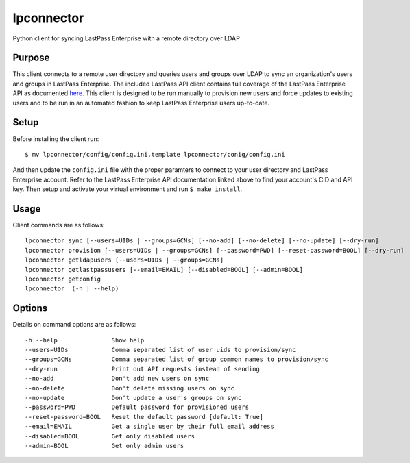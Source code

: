 lpconnector
===========

Python client for syncing LastPass Enterprise with a remote directory over LDAP

Purpose
-------

This client connects to a remote user directory and queries users and groups over LDAP to sync an organization's users and groups in LastPass Enterprise.  The included LastPass API client contains full coverage of the LastPass Enterprise API as documented `here
<https://lastpass.com/enterprise_apidoc.php>`_. This client is designed to be run manually to provision new users and force updates to existing users and to be run in an automated fashion to keep LastPass Enterprise users up-to-date.

Setup
-----

Before installing the client run::

    $ mv lpconnector/config/config.ini.template lpconnector/conig/config.ini

And then update the ``config.ini`` file with the proper paramters to connect to your user directory and LastPass Enterprise account. Refer to the LastPass Enterprise API documentation linked above to find your account's CID and API key.
Then setup and activate your virtual environment and run ``$ make install``.

Usage
-----

Client commands are as follows::

    lpconnector sync [--users=UIDs | --groups=GCNs] [--no-add] [--no-delete] [--no-update] [--dry-run]
    lpconnector provision [--users=UIDs | --groups=GCNs] [--password=PWD] [--reset-password=BOOL] [--dry-run]
    lpconnector getldapusers [--users=UIDs | --groups=GCNs]
    lpconnector getlastpassusers [--email=EMAIL] [--disabled=BOOL] [--admin=BOOL]
    lpconnector getconfig
    lpconnector  (-h | --help)

Options
-------

Details on command options are as follows::
    
    -h --help               Show help
    --users=UIDs            Comma separated list of user uids to provision/sync
    --groups=GCNs           Comma separated list of group common names to provision/sync
    --dry-run               Print out API requests instead of sending
    --no-add                Don't add new users on sync
    --no-delete             Don't delete missing users on sync
    --no-update             Don't update a user's groups on sync
    --password=PWD          Default password for provisioned users
    --reset-password=BOOL   Reset the default password [default: True]
    --email=EMAIL           Get a single user by their full email address
    --disabled=BOOL         Get only disabled users
    --admin=BOOL            Get only admin users

